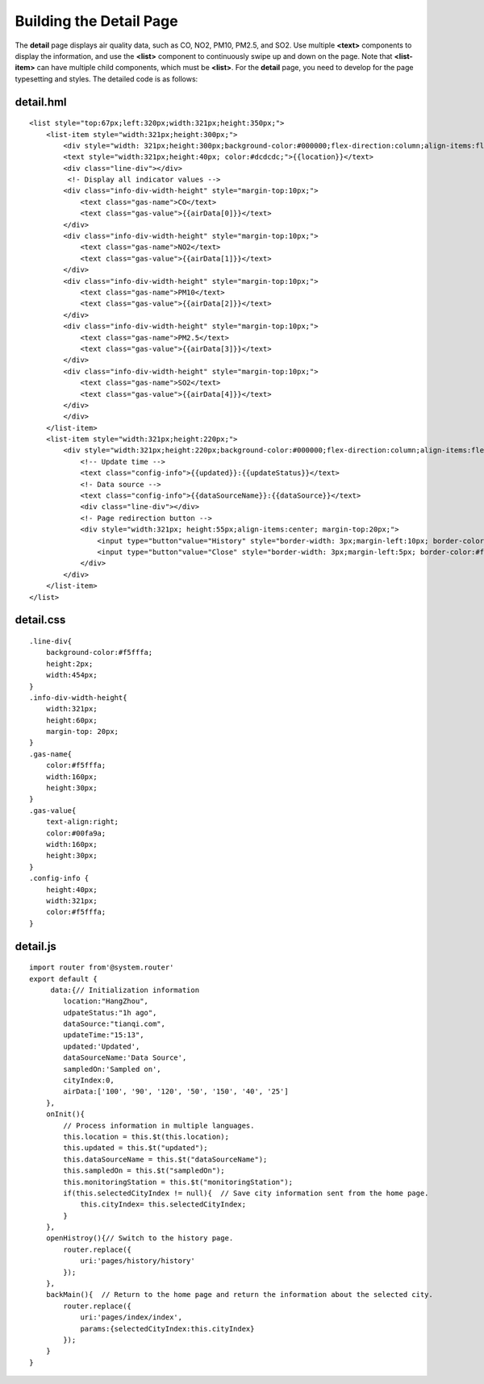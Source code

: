 Building the Detail Page
========================

The **detail** page displays air quality data, such as CO, NO2, PM10,
PM2.5, and SO2. Use multiple **<text>** components to display the
information, and use the **<list>** component to continuously swipe up
and down on the page. Note that **<list-item>** can have multiple child
components, which must be **<list>**. For the **detail** page, you need
to develop for the page typesetting and styles. The detailed code is as
follows:

detail.hml
----------

::

   <list style="top:67px;left:320px;width:321px;height:350px;">
       <list-item style="width:321px;height:300px;">
           <div style="width: 321px;height:300px;background-color:#000000;flex-direction:column;align-items:flex-start;">
           <text style="width:321px;height:40px; color:#dcdcdc;">{{location}}</text>
           <div class="line-div"></div>
            <!- Display all indicator values -->
           <div class="info-div-width-height" style="margin-top:10px;">
               <text class="gas-name">CO</text>
               <text class="gas-value">{{airData[0]}}</text>
           </div>
           <div class="info-div-width-height" style="margin-top:10px;">
               <text class="gas-name">NO2</text>
               <text class="gas-value">{{airData[1]}}</text>
           </div>
           <div class="info-div-width-height" style="margin-top:10px;">
               <text class="gas-name">PM10</text>
               <text class="gas-value">{{airData[2]}}</text>
           </div>
           <div class="info-div-width-height" style="margin-top:10px;">
               <text class="gas-name">PM2.5</text>
               <text class="gas-value">{{airData[3]}}</text>
           </div>
           <div class="info-div-width-height" style="margin-top:10px;">
               <text class="gas-name">SO2</text>
               <text class="gas-value">{{airData[4]}}</text>
           </div>
           </div>
       </list-item>
       <list-item style="width:321px;height:220px;">
           <div style="width:321px;height:220px;background-color:#000000;flex-direction:column;align-items:flex-start;">
               <!-- Update time -->
               <text class="config-info">{{updated}}:{{updateStatus}}</text>
               <!- Data source -->
               <text class="config-info">{{dataSourceName}}:{{dataSource}}</text>
               <div class="line-div"></div>
               <!- Page redirection button -->
               <div style="width:321px; height:55px;align-items:center; margin-top:20px;">
                   <input type="button"value="History" style="border-width: 3px;margin-left:10px; border-color: #90ee90;width:146px;height:50;"onclick="openHistory"/>
                   <input type="button"value="Close" style="border-width: 3px;margin-left:5px; border-color:#ff0000;width:146px;height:50;"onclick="backMain"/>
               </div>
           </div>
       </list-item>
   </list>

detail.css
----------

::

   .line-div{
       background-color:#f5fffa;
       height:2px;
       width:454px;
   }
   .info-div-width-height{
       width:321px;
       height:60px;
       margin-top: 20px;
   }
   .gas-name{
       color:#f5fffa;
       width:160px;
       height:30px;
   }
   .gas-value{
       text-align:right;
       color:#00fa9a;
       width:160px;
       height:30px;
   }
   .config-info {
       height:40px;
       width:321px;
       color:#f5fffa;
   }

detail.js
---------

::

   import router from'@system.router'
   export default {
        data:{// Initialization information
           location:"HangZhou",
           udpateStatus:"1h ago",
           dataSource:"tianqi.com",
           updateTime:"15:13",
           updated:'Updated',
           dataSourceName:'Data Source',
           sampledOn:'Sampled on',
           cityIndex:0,
           airData:['100', '90', '120', '50', '150', '40', '25']
       },
       onInit(){
           // Process information in multiple languages.
           this.location = this.$t(this.location);
           this.updated = this.$t("updated");
           this.dataSourceName = this.$t("dataSourceName");
           this.sampledOn = this.$t("sampledOn");
           this.monitoringStation = this.$t("monitoringStation");
           if(this.selectedCityIndex != null){  // Save city information sent from the home page.
               this.cityIndex= this.selectedCityIndex;
           }
       },
       openHistroy(){// Switch to the history page.
           router.replace({
               uri:'pages/history/history'
           });
       },
       backMain(){  // Return to the home page and return the information about the selected city.
           router.replace({
               uri:'pages/index/index',
               params:{selectedCityIndex:this.cityIndex}
           });
       }
   }
